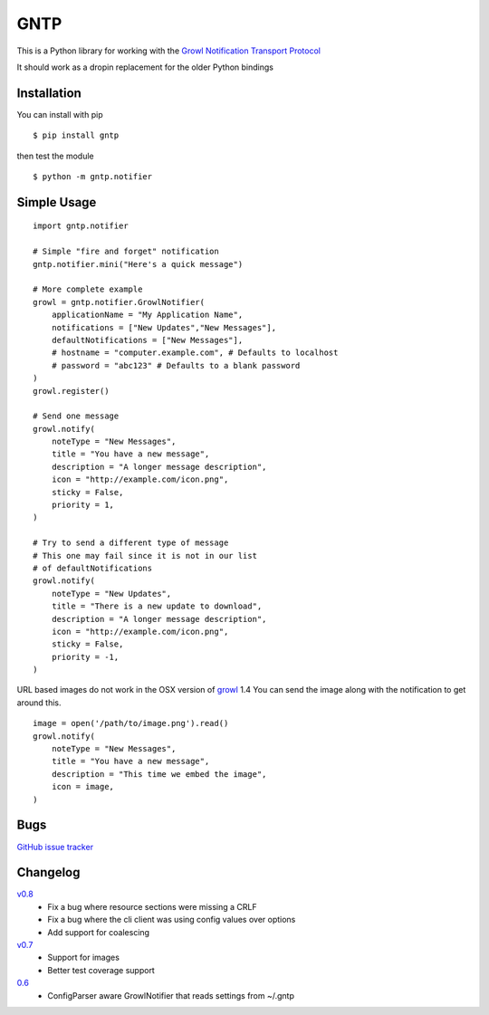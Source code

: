 GNTP
====

This is a Python library for working with the `Growl Notification
Transport Protocol <http://www.growlforwindows.com/gfw/help/gntp.aspx>`_

It should work as a dropin replacement for the older Python bindings

Installation
------------

You can install with pip

::

    $ pip install gntp

then test the module

::

    $ python -m gntp.notifier

Simple Usage
------------

::

    import gntp.notifier

    # Simple "fire and forget" notification
    gntp.notifier.mini("Here's a quick message")

    # More complete example
    growl = gntp.notifier.GrowlNotifier(
        applicationName = "My Application Name",
        notifications = ["New Updates","New Messages"],
        defaultNotifications = ["New Messages"],
        # hostname = "computer.example.com", # Defaults to localhost
        # password = "abc123" # Defaults to a blank password
    )
    growl.register()

    # Send one message
    growl.notify(
        noteType = "New Messages",
        title = "You have a new message",
        description = "A longer message description",
        icon = "http://example.com/icon.png",
        sticky = False,
        priority = 1,
    )

    # Try to send a different type of message
    # This one may fail since it is not in our list
    # of defaultNotifications
    growl.notify(
        noteType = "New Updates",
        title = "There is a new update to download",
        description = "A longer message description",
        icon = "http://example.com/icon.png",
        sticky = False,
        priority = -1,
    )


URL based images do not work in the OSX version of
`growl <http://code.google.com/p/growl/issues/detail?id=423>`_ 1.4
You can send the image along with the notification to get around this.

::

    image = open('/path/to/image.png').read()
    growl.notify(
        noteType = "New Messages",
        title = "You have a new message",
        description = "This time we embed the image",
        icon = image,
    )


Bugs
----

`GitHub issue tracker <https://github.com/kfdm/gntp/issues>`_


Changelog
---------

`v0.8 <https://github.com/kfdm/gntp/compare/v0.7...v0.8>`_
    - Fix a bug where resource sections were missing a CRLF
    - Fix a bug where the cli client was using config values over options
    - Add support for coalescing

`v0.7 <https://github.com/kfdm/gntp/compare/0.6...v0.7>`_
    - Support for images
    - Better test coverage support

`0.6 <https://github.com/kfdm/gntp/compare/0.5...0.6>`_
    - ConfigParser aware GrowlNotifier that reads settings from ~/.gntp


